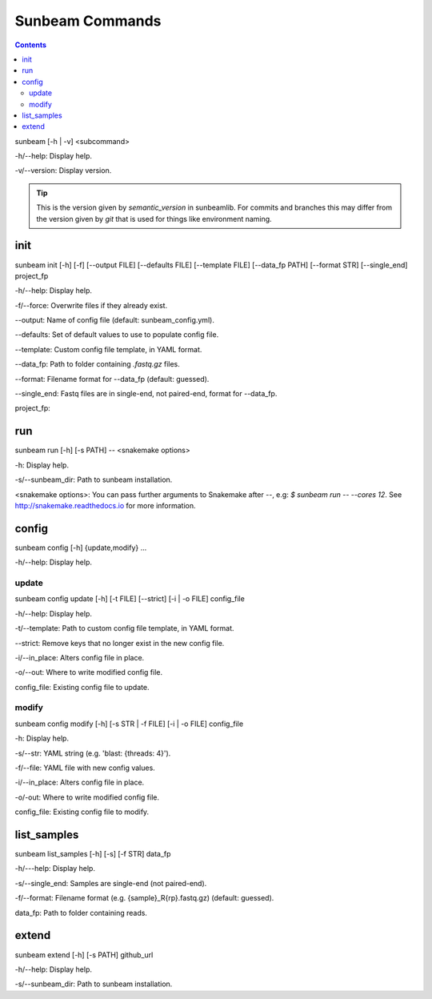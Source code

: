 .. _commands:

================
Sunbeam Commands
================

.. contents::
   :depth: 2

sunbeam [-h | -v] <subcommand>

-h/--help: Display help.

-v/--version: Display version.

.. tip::

    This is the version given by `semantic_version` in sunbeamlib. For commits 
    and branches this may differ from the version given by `git` that is used 
    for things like environment naming.

init
====

sunbeam init [-h] [-f] [--output FILE] [--defaults FILE] [--template FILE] 
[--data_fp PATH] [--format STR] [--single_end] project_fp

-h/--help: Display help.

-f/--force: Overwrite files if they already exist.

--output: Name of config file (default: sunbeam_config.yml).

--defaults: Set of default values to use to populate config file.

--template: Custom config file template, in YAML format.

--data_fp: Path to folder containing `.fastq.gz` files.

--format: Filename format for --data_fp (default: guessed).

--single_end: Fastq files are in single-end, not paired-end, format for --data_fp.

project_fp: 

run
===

sunbeam run [-h] [-s PATH] -- <snakemake options>

-h: Display help.

-s/--sunbeam_dir: Path to sunbeam installation.

<snakemake options>: You can pass further arguments to Snakemake after `--`, 
e.g: `$ sunbeam run -- --cores 12`. See http://snakemake.readthedocs.io for 
more information.

config
======

sunbeam config [-h] {update,modify} ...

-h/--help: Display help.

update
******

sunbeam config update [-h] [-t FILE] [--strict] [-i | -o FILE] config_file

-h/--help: Display help.

-t/--template: Path to custom config file template, in YAML format.

--strict: Remove keys that no longer exist in the new config file.

-i/--in_place: Alters config file in place.

-o/--out: Where to write modified config file.

config_file: Existing config file to update.

modify
******

sunbeam config modify [-h] [-s STR | -f FILE] [-i | -o FILE] config_file

-h: Display help.

-s/--str: YAML string (e.g. 'blast: {threads: 4}').

-f/--file: YAML file with new config values.

-i/--in_place: Alters config file in place.

-o/-out: Where to write modified config file.

config_file: Existing config file to modify.

list_samples 
============

sunbeam list_samples [-h] [-s] [-f STR] data_fp

-h/---help: Display help.

-s/--single_end: Samples are single-end (not paired-end).

-f/--format: Filename format (e.g. {sample}_R{rp}.fastq.gz) (default: guessed).

data_fp: Path to folder containing reads.

extend
======

sunbeam extend [-h] [-s PATH] github_url

-h/--help: Display help.

-s/--sunbeam_dir: Path to sunbeam installation.

